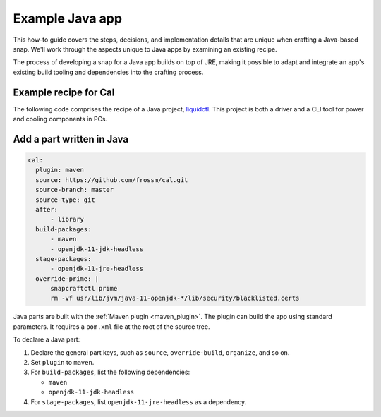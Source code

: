 .. _example-java-app:

Example Java app
================

This how-to guide covers the steps, decisions, and implementation details that
are unique when crafting a Java-based snap. We'll work through the aspects
unique to Java apps by examining an existing recipe.

The process of developing a snap for a Java app builds on top of JRE, making it
possible to adapt and integrate an app's existing build tooling and
dependencies into the crafting process.


Example recipe for Cal
----------------------

The following code comprises the recipe of a Java project, `liquidctl
<https://github.com/frossm/cal>`_. This project is both a driver and a CLI
tool for power and cooling components in PCs.

.. collapse:: Cal recipe

  .. code:: yaml

    name: fcal
    version: '2.7.1'
    summary: Command line calendar display
    description: |
        fCal is a command line calendar utility. It will display a calendar on
        the command line with any month/year requested. Defaults to the current
        year. fCal can also display local holidays. See help.
    grade: stable
    confinement: strict
    base: core22

    title: fCal
    website: https://github.com/frossm/cal/issues
    issues: https://github.com/frossm/ca
    license: MIT

    # Enable faster LZO compression
    compression: lzo

    # Ignore useless library warnings
    lint:
        ignore:
          - library

    apps:
        fcal:
          command: cal-wrapper
          plugs:
            - network

    parts:
        wrapper:
            plugin: dump
            source: snap/local
            source-type: local

        library:
            plugin: maven
            source: https://github.com/frossm/library.git
            source-type: git
            source-tag: 'v2023.12.03'
            maven-parameters:
                - install
            build-packages:
                - maven
                - openjdk-11-jdk-headless

        cal:
            plugin: maven
            source: https://github.com/frossm/cal.git
            source-branch: master
            source-type: git
            after:
                - library
            build-packages:
                - maven
                - openjdk-11-jdk-headless
            stage-packages:
                - openjdk-11-jre-headless
            override-prime: |
                snapcraftctl prime
                rm -vf usr/lib/jvm/java-11-openjdk-*/lib/security/blacklisted.certs


Add a part written in Java
--------------------------

.. code:: yaml

  cal:
    plugin: maven
    source: https://github.com/frossm/cal.git
    source-branch: master
    source-type: git
    after:
        - library
    build-packages:
        - maven
        - openjdk-11-jdk-headless
    stage-packages:
        - openjdk-11-jre-headless
    override-prime: |
        snapcraftctl prime
        rm -vf usr/lib/jvm/java-11-openjdk-*/lib/security/blacklisted.certs

Java parts are built with the :ref:`Maven plugin <maven_plugin>`. The plugin
can build the app using standard parameters. It requires a ``pom.xml``
file at the root of the source tree.

To declare a Java part:

#. Declare the general part keys, such as ``source``, ``override-build``,
   ``organize``, and so on.
#. Set ``plugin`` to ``maven``.
#. For ``build-packages``, list the following dependencies:

   - ``maven``
   - ``openjdk-11-jdk-headless``

#. For ``stage-packages``, list ``openjdk-11-jre-headless`` as a dependency.
